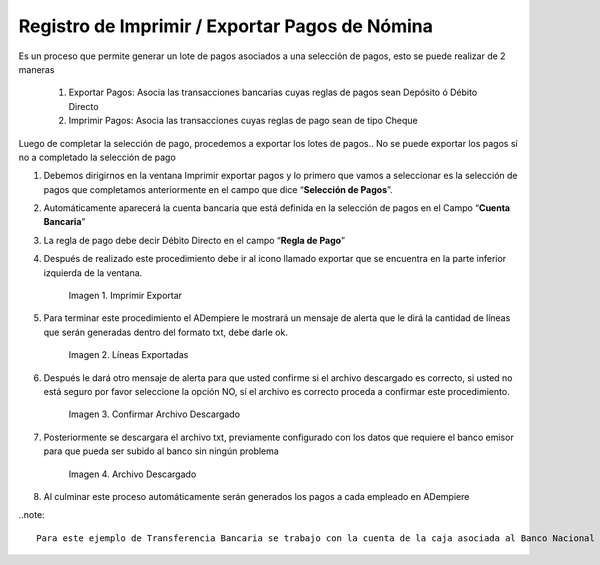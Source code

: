 .. |Imprimir Exportar| image:: resources/imprimirexportar.png
.. |Lineas Exportadas| image:: resources/alerta1.png
.. |Confirmar Archivo Descargado| image:: resources/alerta2.png
.. |Archivo Descargado| image:: resources/archivoimportado.png

.. _documento/imprimir-exportar-pagos-nomina:

**Registro de Imprimir / Exportar Pagos de Nómina**
===================================================

Es un proceso que permite generar un lote de pagos asociados a una selección de pagos, esto se puede realizar de 2 maneras 

    #. Exportar Pagos: Asocia las transacciones bancarias cuyas reglas de pagos sean Depósito ó Débito Directo

    #. Imprimir Pagos: Asocia las transacciones cuyas reglas de pago sean de tipo Cheque 

Luego de completar la selección de pago, procedemos a exportar los lotes de pagos.. No se puede exportar los pagos sí no a completado la selección de pago

#. Debemos dirigirnos en la ventana Imprimir exportar pagos y lo primero que vamos a seleccionar es la selección de pagos que completamos anteriormente en el campo que dice “**Selección de Pagos**”.

#. Automáticamente aparecerá la cuenta bancaria que está definida en la selección de pagos en el Campo “**Cuenta Bancaria**”

#. La regla de pago debe decir Débito Directo en el campo “**Regla de Pago**”

#. Después de realizado este procedimiento debe ir al icono llamado exportar que se encuentra en la parte inferior izquierda de la ventana. 

    |Imprimir Exportar| 

    Imagen 1. Imprimir Exportar

#. Para terminar este procedimiento el ADempiere le mostrará un mensaje de alerta que le dirá la cantidad de líneas que serán generadas dentro del formato txt, debe darle ok.
    
    |Lineas Exportadas|

    Imagen 2. Líneas Exportadas

#. Después le dará otro mensaje de alerta para que usted confirme si el archivo descargado es correcto, si usted no está seguro por favor seleccione la opción NO, sí  el archivo es correcto proceda a confirmar este procedimiento.

    |Confirmar Archivo Descargado|

    Imagen 3. Confirmar Archivo Descargado

#. Posteriormente se descargara el archivo txt, previamente configurado con los datos que requiere el banco emisor para que pueda ser subido al banco sin ningún problema

    |Archivo Descargado|

    Imagen 4. Archivo Descargado

#. Al culminar este proceso automáticamente serán generados los pagos a cada empleado en ADempiere

..note::

    Para este ejemplo de Transferencia Bancaria se trabajo con la cuenta de la caja asociada al Banco Nacional de Crédito, y el archivo descargado contiene todos los requisitos exigidos por este banco para su aprobación 
